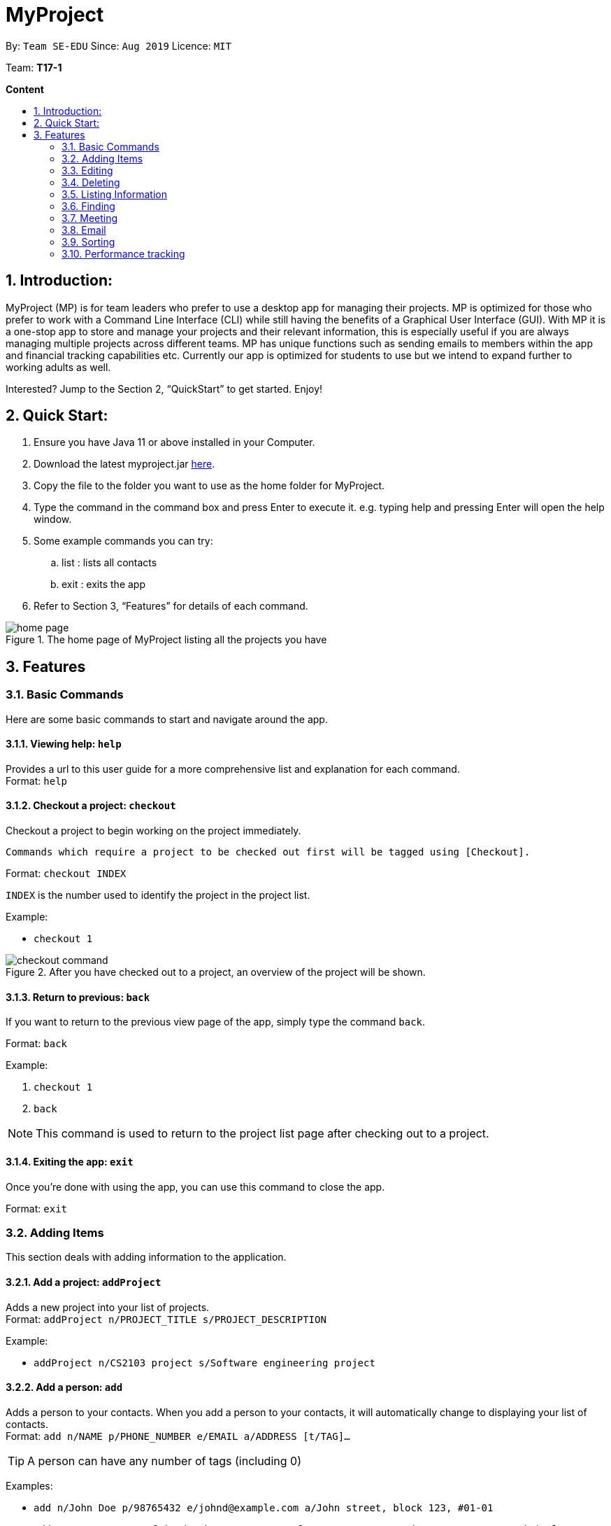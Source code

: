 = MyProject
:site-section: UserGuide
:toc:
:toc-title:
:toc-placement: preamble
:sectnums:
:imagesDir: images
:stylesDir: stylesheets
:xrefstyle: full
:experimental:
ifdef::env-github[]
:tip-caption: :bulb:
:note-caption: :information_source:
endif::[]
:repoURL: https://ay1920s1-cs2103t-t17-1.github.io/main/

By: `Team SE-EDU`      Since: `Aug 2019`      Licence: `MIT`

Team: *T17-1*

*Content*

:imagesDir: images

== Introduction:

MyProject (MP) is for team leaders who prefer to use a desktop app for managing their projects.
MP is optimized for those who prefer to work with a Command Line Interface (CLI)
while still having the benefits of a Graphical User Interface (GUI).
With MP it is a one-stop app to store and manage your projects and their relevant information,
this is especially useful if you are always managing multiple projects across different teams.
MP has unique functions such as sending emails to members within the app and financial tracking capabilities etc.
Currently our app is optimized  for students to use but we intend to expand further to working adults as well.

Interested? Jump to the Section 2, “QuickStart” to get started. Enjoy!

== Quick Start:

. Ensure you have Java 11 or above installed in your Computer.
. Download the latest myproject.jar https://github.com/AY1920S1-CS2103T-T17-1/main/releases[here].
. Copy the file to the folder you want to use as the home folder for MyProject.
. Type the command in the command box and press Enter to execute it. e.g. typing help and pressing Enter will open the help window.
. Some example commands you can try:
.. list : lists all contacts
.. exit : exits the app
. Refer to Section 3, “Features” for details of each command.

.The home page of MyProject listing all the projects you have
image::home-page.png[]

== Features

=== Basic Commands
Here are some basic commands to start and navigate around the app.

==== Viewing help: `help`

Provides a url to this user guide for a more comprehensive list and explanation for each command. +
Format: `help` +

==== Checkout a project: `checkout`

Checkout a project to begin working on the project immediately.

    Commands which require a project to be checked out first will be tagged using [Checkout].

Format: `checkout INDEX`

`INDEX` is the number used to identify the project in the project list.

Example:

* `checkout 1`

.After you have checked out to a project, an overview of the project will be shown.
image::checkout-command.png[]

==== Return to previous: `back`

If you want to return to the previous view page of the app, simply type the command `back`.

Format: `back`

Example:

. `checkout 1`
. `back`

[NOTE]
This command is used to return to the project list page after checking out to a project.

==== Exiting the app: `exit`

Once you're done with using the app, you can use this command to close the app.

Format: `exit`

=== Adding Items

This section deals with adding information to the application.

==== Add a project: `addProject`

Adds a new project into your list of projects. +
Format: `addProject n/PROJECT_TITLE s/PROJECT_DESCRIPTION`

Example:

* `addProject n/CS2103 project s/Software engineering project`

==== Add a person: `add`

Adds a person to your contacts.
When you add a person to your contacts, it will automatically change to displaying your list of contacts. +
Format: `add n/NAME p/PHONE_NUMBER e/EMAIL a/ADDRESS [t/TAG]...`

[TIP]
A person can have any number of tags (including 0)

Examples:

* `add n/John Doe p/98765432 e/johnd@example.com a/John street, block 123, #01-01`
* `add n/Betsy Crowe t/friend e/betsycrowe@example.com a/Newgate Prison p/1234567 t/criminal`

// tag::addMember[]
==== Add a new member: `addMember` [Checkout]

This command is similar to adding a person to your contacts shown previously, except that you have to be
checked out into a project, and the person will be added to the working project as well. +
Format: `addMember n/NAME [p/PHONE_NUMBER] [e/EMAIL] [a/address] [t/tag]...`

[TIP]
Adding a member only requires his/her name!

However it will be good to add as much information as possible.

Example:

* `addMember n/John Doe a/John street, block 123, #01-01`

* `addMember n/Betsy Crowe e/betsycrowe@example.com t/friend`

To help you better understand how to use this command, here is a step-by-step guide, using the second example.

Step 1: You type in the `addMember` command, followed by all the information you want to store, which in this case
is her email and also her tag as a friend. With this, before you press enter your screen should look like this:

.`AddMemberCommand` user input
image::AddMemberCommandInput.png[]

If your screen looks like the picture above, just press enter and you're done! Adding a new member is just a simple
one step process.

After you press enter you will be able to see the member reflected in the project like this:

.`AddMemberCommand` success project overview display
image::ProjectOverviewAddMember.png[]

And you will also be able to see her in your contacts like this:

.New Member displayed in your contacts as a new person added.
image::PersonListAddMember.png[]

If you look closely at Figure 5. you will see that some of the information does not really seem right. That is because
you have not input it yet, but don't worry you can always do that later with our `edit` command which you will further down
the guide.
// end::addMember[]

// tag::addFromContacts[]

==== Add from your contacts: `addFromContacts` [Checkout]

This command helps to add a person you already saved in your contacts into your project, reducing the need
to type his information all over again. All you need to do is enter the index he is listed at. +
Format: `addFromContacts INDEX...`

`INDEX` is the number which the person is listed at, and it should be a positive integer eg. 1, 2, 3, ....

[TIP]
You can put multiple indexes to add multiple people to your project at once isn't that convenient! E.g. `addFromContacts 1 3 5`


Example:

* `addFromContacts 1`

To help you better understand how to use this command, here is a step-by-step guide.

Step 1. Find the person you want to add, and take note of the index which the person is listed at. Referring to the picture
below, let's say you want to add 'Bernice Yu' into your project. Notice her index is 2.

.Finding the person to add
image::AddFromContactsFindPerson.png[]

Step 2. Type in the `addFomContacts` command with the index `2`

.`addFromContacts` command input.
image::AddFromContactsCommandInput.png[]

Step 3. Press enter and you're done! Refer to the picture below to see what your screen should look like.

image::AddFromContactsCommandSuccess.png[]

// end::addFromContacts[]

// tag::setTimetable[]
==== Set a timetable: `setTimetable`

Need to keep track of your team members' schedule? Use this command to record down their timetable easily!

[TIP]
Timetable set can be used to generate avaiable meeting timeslots using the command `generate`

Format:

`setTimetable INDEX [n/NUSMODS_SHARE_URL] [f/FILEPATH_TO_TIMETABLE]`

Example:

* `setTimetable 3 f//home/john/Desktop/aliceTimetable.txt` +
Set Alice's timetable to Alice, who has index 3 in the list of persons.

[NOTE]
File should be formatted as a newline separated list of time ranges, e.g: +
MONDAY 1000 MONDAY 1200 +
MONDAY 1400 MONDAY 1600 +
TUESDAY 1100 TUESDAY 1500

* `setTimetable 2 n/https://nusmods.com/timetable/sem-1/share?CS2100=LAB:05,TUT:02,LEC:1&CS2101=&CS2103T=LEC:G13&CS2105=TUT:03,LEC:1&CS3241=TUT:05,LEC:1&CS3243=TUT:01,LEC:1&GEQ1000=TUT:D27` +
Set timetable to the person with index 2 on the list of persons, by retrieving timetable data from NUSMods.

Below is a step-by-step instruction to guide you through the process of setting a timetable to Alice, through the use of NUSMods:

* Step 1: Type `setTimetable`, followed by the index of the person you wish to set the timetable to, and the URL of the share link.

.User enters timetable of team member
image::set-timetable/set-timetable-step-1.png[]

* Step 2: Press enter, and you would see the following message. You can even scroll down to view a simple visualization of the timetable set!

.`setTimetable` command success
image::set-timetable/set-timetable-step-2a.png[]

.Visualization of timetable set
image::set-timetable/set-timetable-step-2b.png[]

[TIP]
Even if you accidentally entered a wrong URL, MyProject would prompt you helpfully!

.Error message when entered URL is invalid
image::set-timetable/set-timetable-step-3.png[]

// end::setTimetable[]

==== Add a task: `addTask` [Checkout]

Adds an unchecked task to the list of tasks of your current working project. +
Format: `addTask s/DESCRIPTION c/dd/MM/yyyy HHmm`

Example:

* `addTask s/Finish GUI c/06/10/2019 1600`

[NOTE]
Whenever you add a time with the prefix c/, the format should be dd/MM/yyyy HHmm e.g
10/12/2019 1600. MyProject will inform you if you attempt to add invalid days such as 30th February.

// tag::addProjectMeeting[]
==== Add a project meeting: `addProjectMeeting` [Checkout]

Adds a new project meeting to the current working project.  +
Format: `Format: addProjectMeeting [c/ dd/MM/yyyy HHmm] [s/MEETING_DESCRIPTION]`

`dd/MM/yyyy HHmm` refers to the date and time the meeting is to be held. +
`MEETING_DESCRIPTION` refers to the purpose of the meeting.

Example: +
Let's say that you plan to have a meeting on the 19th November 2019, you want to keep track of this meeting
by recording it down in the MyProject app.

To add a project meeting:

1. Type `addProjectMeeting c/19/11/2019 1300 s/DIscussion on version 2` and press enter to execute it.Note that
this project meeting will be held after the 4th meeting on 16/11/2019 1700 and before the 5th meeting on 29/11/2019 1300.
image:addProjectMeeting1.png[]

2. Success message with the respective information about the meeting will be displayed. The meeting added will
be automatically sorted according to the dates and times in ascending order. Thus, the new meeting added will
be placed as number 5.
image:addProjectMeeting2.png[]

// end::addProjectMeeting[]

==== Add a budget [Checkout]
Add multiple budgets available to the current project. +
Format: `addBudget [b/NAME_OF_BUDGET AMOUNT NAME_OF_BUDGET AMOUNT...]`

==== Add an expense [Checkout]
Whenever an expenditure is made under a budget, add it to record. +
Format: `addExpense [INDEX_OF_BUDGET] [s/DESCRIPTION] [ex/AMOUNT SPEND] [c/dd/MM/yyyy HHmm]`

=== Editing

This section deals with editing information shown on the application.


==== Edit a person : `edit`


Edits an existing person in the address book. +
Format: `edit INDEX [n/NAME] [p/PHONE] [e/EMAIL] [a/ADDRESS] [t/TAG]...`

****
* Edits the person at the specified `INDEX`. The index refers to the index number shown in the displayed person list. The index *must be a positive integer* 1, 2, 3, ...
* At least one of the optional fields must be provided.
* Existing values will be updated to the input values.
* When editing tags, the existing tags of the person will be removed i.e adding of tags is not cumulative.
* You can remove all the person's tags by typing `t/` without specifying any tags after it.
****

Examples:

* `edit 1 p/91234567 e/johndoe@example.com` +
Edits the phone number and email address of the 1st person to be `91234567` and `johndoe@example.com` respectively.
* `edit 2 n/Betsy Crower t/` +
Edits the name of the 2nd person to be `Betsy Crower` and clears all existing tags.

==== Edit a task : `editTask` [Checkout]

Edits an existing task in the task list of the current project. +
Format: `editTask INDEX [s/DESCRIPTION] [c/dd/MM/yyyy HHmm] [d/]` +

****
* Edits the task at the specified `INDEX`. The index refers to the index number shown in the displayed task list. The index *must be a positive integer* 1, 2, 3, ...
* If `d/` is not provided in the input, the task will automatically be unchecked.
* Existing values will be updated to the input values.
****

Examples:

* `editTask 1 c/05/05/2019 1600 d/` +
Edits the date and time to `05/05/2019 1600` and checks the task.
* `editTask 2` +
Unchecks the task.

=== Deleting

This section deals with removing information within the application.


==== Deleting a person: `delete`


Deletes the specified person from your contacts. +
Format: `delete INDEX`

****
* Deletes the person at the specified `INDEX`.
* The index refers to the index number shown in the displayed person list.
* The index *must be a positive integer* 1, 2, 3, ...
****

Examples:

* `list` +
`delete 2` +
Deletes the 2nd person in the address book.
* `find Betsy` +
`delete 1` +
Deletes the 1st person in the results of the `find` command.

// tag::removeMember[]
==== Remove a member: `removeMember` [Checkout]

Removes the specified person from the current working project. +
Format: `removeMember INDEX`

`INDEX` refers to the index that the person is listed at under the members section of the
project overview.

Example:

* `removeMember 1`

To help you better understand how to use this command, here is a step-by-step guide.

Step 1. Find the person you want to remove from the project. Let's say you want to remove 'Bernice Yu' because
she just dropped your module. Notice her index is at 1

.Finding the person you want to remove
image::RemoveMemberFindingPerson.png[]


Step 2. Type in the `removeMember` command with the index of `1`

.`removeMember` command user input.
image::RemoveMemberCommandInput.png[]

Step 3. Press enter and you're done! She is now no longer a member of your project.

// end::removeMember[]

==== Delete a task: `deleteTask` [Checkout]


Deletes the specified task from the current working project.  +
Format: `deleteTask INDEX`

`INDEX` is the number used to identify this task in the task list.

Example:

* `deleteTask 1`

// tag::deleteMeeting[]
==== Delete a meeting: `deleteMeeting` [Checkout]


Deletes the specified meeting from the current working project.  +
Format: `deleteMeeting INDEX`

`INDEX` is the number used to identify this meeting in the meeting list.

Example:

* `deleteMeeting 1`
// end::deleteMeeting[]

=== Listing Information

==== List your contacts: `list`

Shows you the list of contacts you have currently along with their respective information. +
Format: `list`

==== List your budgets: `listBudget` [Checkout]
See the summary of all budget which shows how much money is left with that budget and where is this budget used. +

Format: `listBudget`

.Present budget in a pie chart depicting all expenses under the budget and the remaining amount.
image::listbudget-command.png[]

=== Finding


==== Find a person by name: `find`


Finds persons whose names contain any of the given keywords. +
Format: `find KEYWORD [MORE_KEYWORDS]`

****
* The search is case insensitive. e.g `hans` will match `Hans`
* The order of the keywords does not matter. e.g. `Hans Bo` will match `Bo Hans`
* Only the name is searched.
* Only full words will be matched e.g. `Han` will not match `Hans`
* Persons matching at least one keyword will be returned (i.e. `OR` search). e.g. `Hans Bo` will return `Hans Gruber`, `Bo Yang`
****

Examples:

* `find John` +
Returns `john` and `John Doe`
* `find Betsy Tim John` +
Returns any person having names `Betsy`, `Tim`, or `John`

=== Meeting
For every project, you can add meetings to it, and below you will be able to find more useful commands
associated with this functionality.

// tag::generate[]
==== Generate meeting timing: `generate` [Checkout]

Need to decide on a meeting timing, but having trouble finding a time where all members are free? This command can help suggest meeting timings!

* Prerequisite: Timetables have been assigned to the members with the command `setTimetable`

[NOTE]
`generate` would not give an error if some members do not have timetable assigned to them. Ensure that you have done `setTimetable` for each of the members in the project before using `generate`.

Format: `generate d/DURATION [r/TIMERANGE]`

Example:

* `generate d/2 r/MONDAY 0900 MONDAY 1800` +
Generates all possible meeting timeslots that lasts at least 2 hours, within the time frame of Monday 9am to Monday 6pm.

Below is a step-by-step instruction to guide you through generating a meeting timeslot that lasts for at least 1 hours, between Monday 1000 to Monday 1800:

* Step 1: To generate a meeting timing for a project, you first need to `checkout` that project.

.Timeslot will be generated for the checked out project
image::generate/generate-step-1.png[]

* Step 2: Enter the command with your desired duration of the meeting, and the time range to generate within

.Enter parameters for `generate` command
image::generate/generate-step-2.png[]

* Step 3: Press enter, and you will see the following result:

.Suggested timeslots shown on the GUI
image::generate/generate-step-3.png[]

[NOTE]
If MyProject is unable to find a timeslot where all members are free, it would try to find another timeslot where most members are free

.Result shown when not all members are available. Members available would be listed.
image::generate/generate-alt.png[]
// end::generate[]

=== Email
Tired of switching between applications? We got you covered, below you will find some commands which support sending
emails right here within the application.

[NOTE]
Do keep in mind that only the user Account in our current version is only compatible with Gmail Account and please ensure that the Access to less secure app in the security setting is enabled before signing in!

// tag::email[]
==== Sign in to your account: `signIn`
Signs in to the your email account. +
Format: `signIn ac/ACCOUNT_EMAIL_ADDRESS pa/PASSWORD`

`ACCOUNT_EMAIL_ADDRESS` refers to the sender's/user's email address.
`PASSWORD` refers to the password to the sender's/user's email address.

Example:

* `signIn ac/example@gmail.com pa/12345678`


[IMPORTANT]
Please Turn on the access to less secure app in your account's security setting.

[NOTE]
This command is required to be executed before the remainder of the email commands can be executed. +
The correctness of the email address used and the password will be checked.

==== Log out from your account: `logOut`
Logs out from your email account. +
Format: `logOut`

Example:

* `logOut`

==== Send an email: `sendMail`
Sends an email to the specified person in your contacts. +
Format: `sendMail r/RECIPIENT_EMAIL su/SUBJECT me/MESSAGE_BODY`

`RECIPIENT_EMAIL` refers to the email address of the recipients. +
`SUBJECT` refers to the email header. +
`MESSAGE_BODY` refers to the email body.

Example:

* `sendMail r/example@gmail.com su/Test me/HelloWorld!`

[NOTE]
We will not check the correctness of the person's email address

==== Broadcast an email: `broadcastMail` [Checkout]

Sends an email to all members in the current working project. +
Format: `broadcastMail su/SUBJECT me/MESSAGE_BODY`

`SUBJECT` refers to the email header. +
`MESSAGE_BODY` refers to the email body.

Example:
Let's say that a new task has just been added and you want to inform your group members of the new task. Instead of switching to another
application to inform your group members, you can simply use the `broadcastMail` command to inform everyone in the group.

To broadcast Email:

1. Type `broadcastMail su/New Task Added me/Finalise UG and DG before 17th November` and press enter to execute it.
Note that the `SUBJECT` will be sent as the email header and the `MESSAGE_BODY` will be sent as the email body.
image:broadcastMail1.png[]

2. A success message will be displayed in the box saying "Mail have been sent successfully!"
image:broadcastMail2.png[]

3. Members will receive the email that looks like the following:
image:broadcastMail3.png[]

[NOTE]
We will not check the correctness of the members' email addresses

==== Send reminder: `sendReminder` [Checkout]

Sends a reminder to all members from the current working project of the upcoming Meeting and Task that is due. +
Format: `sendReminder d/DURATION`

`DURATION` is the number of days from the current time within which the Tasks are due and The Meetings are held.

Example: +
Let's say that you have several meetings and task for the coming week, and you want to remind your group of the upcoming meetings
and the tasks that are supposed to be done by the week.

Instead of typing all the meetings and tasks for the coming week all over again, you can just easily send these lists to their email
addresses from the application.

To send reminder:

1. Type `sendReminder d/7` and press enter to execute it.Note that the date at the time this screenshot was taken is 10/11/2019, thus,
only meeting meetings 2-4 and task 1-3 will be sent as reminders to the members.
image:sendReminder1.png[]

2. A success message will be displayed in the box saying "Reminders have been sent!"
image:sendReminder2.png[]

3. Members will receive an email with the tasks due and meetings happening within the next 7 days.
image:sendReminder3.png[]

[NOTE]
We will not check the correctness of the members' email addresses

// end::email[]

=== Sorting

The following section provides a set of commands which help with sorting the information inside the
application. MyProject makes it very easy and user-friendly by making all sort commands follow the same
format and index/order pairing as shown below!

****
All commands in this section follow this set of index/order pairing, where applicable:

. Alphabetical order
. Increasing order of time
. Whether tasks are done
. Whether tasks are done and then by increasing order of time
. Increasing price
****

[NOTE]
The default sorting order for the following lists is by increasing order of time(index 2). Whenever MyProject
is closed, the ordering will return to the default order.

==== Sort tasks: `sortTask` [Checkout]

This command sorts the tasks in the task list of the current working project. +
Format: `sortTask INDEX`

`INDEX` refers to the index of the list provided in the highlighted section above which corresponds to the type of sorting you wish to apply.
For example, index 1 corresponds to sorting by alphabetical order. For the case of sorting tasks, only numbers between 1 and 4 are applicable.

Example:

Let's say you have added many different tasks with different deadlines and progresses into MyProject. +

The default sorting order that MyProject offers is by increasing order of time(index 2). However you wish to group those tasks that are done in one group and those not done in another group and
then further sort each group by increasing order of time(index 4) to track the progress of your tasks. +

Simply type in the command `sortTask 4` and all the tasks in the list will immediately be sorted accordingly. +

In addition, whenever you add a new task(Section 3.2.4) or edit the details of an existing task(Section 3.3.2), MyProject will automatically insert
the newly added or edited task into the correct position based on this new sorting order so you don't have to continuously type this command whenever
you wish to add or edit tasks! +

Here is a step by step process on how to do this.

. Firstly, since this command is labeled with [Checkout] at the start, ensure that you `checkout` to a project first.
Notice how the tasks in the task list are currently at the default sorting order which is by increasing order of time.
image:sortTask1.png[]

. Next, enter the command `sortTask 4` into the command line and press enter. You can choose any index from 1-4 depending
on which type of sorting order you wish to sort by based on the specifications provided in the highlighted section above.
image:sortTask2.png[]

. The following success message will be displayed if the input was entered correctly. Check that the type of sorting
displayed in the success message is the one you actually wanted. +
The tasks in the task list will then be immediately sorted accordingly as shown in the white box.
image:sortTask3.png[]

. Now let's say the deadline for task 2(Do UG) is pushed forward by a week and you've just completed it. Type in the command
`editTask 2 d/ c/04/12/2019 0000`(check out section 3.3.2 for more details on the editTask command) into the command line and press enter. +
The task will be edited accordingly and immediately be sorted into the correct position as shown below.
image:sortTask4.png[]


==== Sort spending: `sortSpending` [Checkout]

Sorts the spending in the budget list of the current working project based on given specification. The implementation is
slightly different from sortTask. MyProject will not show you the list of spending immediately after entering
the command `sortSpending`. Enter the command `listBudget` to view the newly sorted list of spending. +
Format: `sortSpending INDEX`

`INDEX` refers to which type of sorting you want to do. In this case, only integers 1, 2 and 5 are applicable.(Refer to the highlighted section above)

Example:

* `sortSpending 5` (Sorts the spending by increasing prices)

==== Sort meeting: `sortMeeting` [Checkout]
Sorts the meetings in the meeting list of the current working project based on given specification. The implementation is
exactly the same as sortTask. Refer to the sortTask section for a more detailed explanation. +
Format: `sortMeeting INDEX`

`INDEX` refers to which type of sorting you want to do. In this case, only integers 1 and 2 are applicable.(Refer to the highlighted section above)

Example:

* `sortMeeting 1` (Sorts the meetings by alphabetical order)

// tag::performanceTracking[]
=== Performance tracking
Knowing that it is hard to keep track of what every needs to do, or has done so far, MyProject gives you a simple
way of tracking the performance of each member as well. The following section will give you all the details you need
to know about this feature.

==== Assigning a task: `assignTask` [Checkout]
This command allows you to assign a task to one or more of your members in the project. +
Format: `assignTask TASK_INDEX PERSON_INDEX...`

`TASK_INDEX` refers to the index at which the task is displayed at.

`PERSON_INDEX` refers to the index at which the member is displayed at. (You can input more than 1 index)


Example:

* `assignTask 1 1`

[TIP]
You can assign a task to multiple people easily just by including all of their indexes E.g. `assignTask 1 1 3 5` this assigns task 1 to member 1,3 and 5.

To help you better understand how to use this command, here is a step-by-step guide.

Step 1. Find the task you want to assign and the members you want to assign the task to, and take note of their
indexes.

.Finding the task to assign and the members to assign to
image::AssignTaskFinding.png[]

Step 2. Type in the `assignTask` command along with the correct indexes.

.Typing the `assignTask` command with the correct input
image::AssignTaskCommandInput.png[]

Step 3. Press enter and you're done! You will now see the tasks reflected under the respective members in your contacts.

You will see a success message:

.`assignTask` command success message
image::AssignTaskCommandMessageSuccess.png[]

And also see the task reflected under the members:

.How the assigned task is shown
image::PersonListAssignedTask.png[]

==== Unassigning a task: `unassignTask`
With the ability to assign task, naturally you should be able to unassign a task as well, and you can do that with this
command. +
Format: `unassignTask PERSON_INDEX TASK_INDEX...`

`PERSON_INDEX` refers to the index of the person as displayed in your contacts

`TASK_INDEX` refers to the indexes of the tasks as displayed under the specific person

Example:

* `unassignTask 1 1`

[TIP]
You can unassign one or more tasks at once from a person by specifying all the task indexes. E.g. `unassignTask 1 1 3 5`
this unassigns tasks 1, 3, and 5 from the first person.

To help you better understand how to use this command, here is a step-by-step guide.

Step 1. Identify the tasks you want to unassign and the person you want to unassign the tasks from, and take note
of their indexes.

.Finding the tasks to unassign, and the person to unassign the tasks from.
image::UnassignTaskFinding.png[]

Step 2. Type in the `unassignTask` command with the relevant inputs

.`unassignTask` command input
image::UnassignTaskCommandInput.png[]

Step 3. Press enter and you're done!

You will see a success message:

.`unassignTask` command success message
image::UnassignTaskMessageSuccess.png[]

And you will no longer see the tasks reflected under the person.

==== Mark attendance: `markAttendance` [Checkout]
MyProject also allows you to mark the attendance of one or more members for a meeting. +
Format: `markAttendance MEETING_INDEX PERSON_INDEX...`

`MEETING_INDEX` refers to the index of the meeting as displayed in the project overview

`PERSON_INDEX` refers to the index of the person as displayed in the project overview

Example:

* `markAttendance 1 1`

[TIP]
You can mark the attendance of multiple people at once, just by specifying all the indexes of the persons E.g. `markAttendance 1 1 3 4`
this marks the attendance for meeting 1 for members 1, 3 and 4.

To help you better understand how to use this command, here is a step-by-step guide.

Step 1. Identify the meeting you want to mark attendance for, and the members who were present.

.Finding the meeting to mark attendance for and the members to mark attendance of
image::MarkAttendanceFinding.png[]

Step 2. Type in the `markAttendance` command with the relevant inputs.

.`markAttendance` command input
image::MarkAttendanceCommandInput.png[]

Step 3. Press enter and you're done!

You will see a success message:

.`markAttendance` command success message
image::MarkAttendanceMessageSuccess.png[]

And the meeting will show up under the information of the person like this:

.Showing attendance marked
image::PersonListMarkAttendance.png[]

==== Viewing performance overview: `showPerformanceOverview`
After assigning the tasks and marking the attendance of members, you can use this command to give you a comprehensive
view of how each member is performing within the project isn't that convenient! +
Format: `showPerformanceOverview`

There are 4 attributes that we calculate for every member which constitutes their performance:

. Number of tasks completed
. Percentage of assigned tasks completed (Rate of task completion)
. Number of meetings attended
. Percentage of total number of meetings attended (Rate of attendance)

Refer to the pictures below to understand more about how we display this information in a organised manner to you.

* Table showing the number of task each member completed:

image::NumTaskTable.png[]

* Table showing the percentage of their assigned tasks each member completed:

image::TaskCompletionTable.png[]

* Table showing the number of meetings each member attended:

image::NumMeetingsTable.png[]

* Table showing the percentage of the total number of meetings each member attended:

image::MeetingRateTable.png[]

* Lastly you can also view each member individually after scrolling through the tables:

image::IndividualPerformances.png[]

// end::performanceTracking[]

